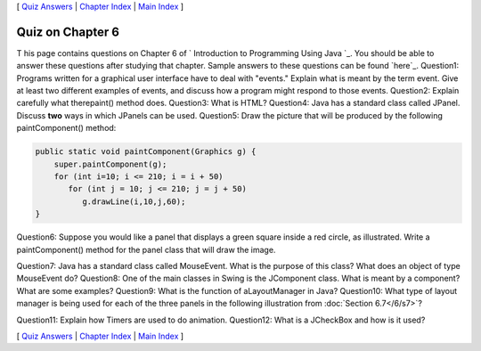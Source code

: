 [ `Quiz Answers`_ | `Chapter Index`_ | `Main Index`_ ]





Quiz on Chapter 6
-----------------

T his page contains questions on Chapter 6 of ` Introduction to
Programming Using Java `_. You should be able to answer these
questions after studying that chapter. Sample answers to these
questions can be found `here`_.
Question1:
Programs written for a graphical user interface have to deal with
"events." Explain what is meant by the term event. Give at least two
different examples of events, and discuss how a program might respond
to those events.
Question2:
Explain carefully what therepaint() method does.
Question3:
What is HTML?
Question4:
Java has a standard class called JPanel. Discuss **two** ways in which
JPanels can be used.
Question5:
Draw the picture that will be produced by the following
paintComponent() method:


.. code-block:: java

    public static void paintComponent(Graphics g) {
        super.paintComponent(g);
        for (int i=10; i <= 210; i = i + 50)
           for (int j = 10; j <= 210; j = j + 50)
              g.drawLine(i,10,j,60);
    }

Question6:
Suppose you would like a panel that displays a green square inside a
red circle, as illustrated. Write a paintComponent() method for the
panel class that will draw the image.


Question7:
Java has a standard class called MouseEvent. What is the purpose of
this class? What does an object of type MouseEvent do?
Question8:
One of the main classes in Swing is the JComponent class. What is
meant by a component? What are some examples?
Question9:
What is the function of aLayoutManager in Java?
Question10:
What type of layout manager is being used for each of the three panels
in the following illustration from :doc:`Section 6.7</6/s7>`?


Question11:
Explain how Timers are used to do animation.
Question12:
What is a JCheckBox and how is it used?



[ `Quiz Answers`_ | `Chapter Index`_ | `Main Index`_ ]

.. _Main Index: http://math.hws.edu/javanotes/c6/../index.html
.. _6.7: http://math.hws.edu/javanotes/c6/../c6/s7.html
.. _Quiz Answers: http://math.hws.edu/javanotes/c6/quiz_answers.html
.. _Chapter Index: http://math.hws.edu/javanotes/c6/index.html


